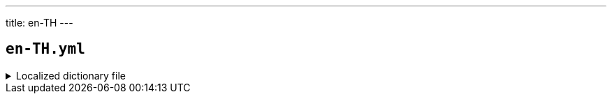 ---
title: en-TH
---

== `en-TH.yml`

.Localized dictionary file
[%collapsible]
====
[source,yaml]
----
{{ load('../../../../core/src/main/resources/locales/en-TH.yml') | raw }}
----
====
